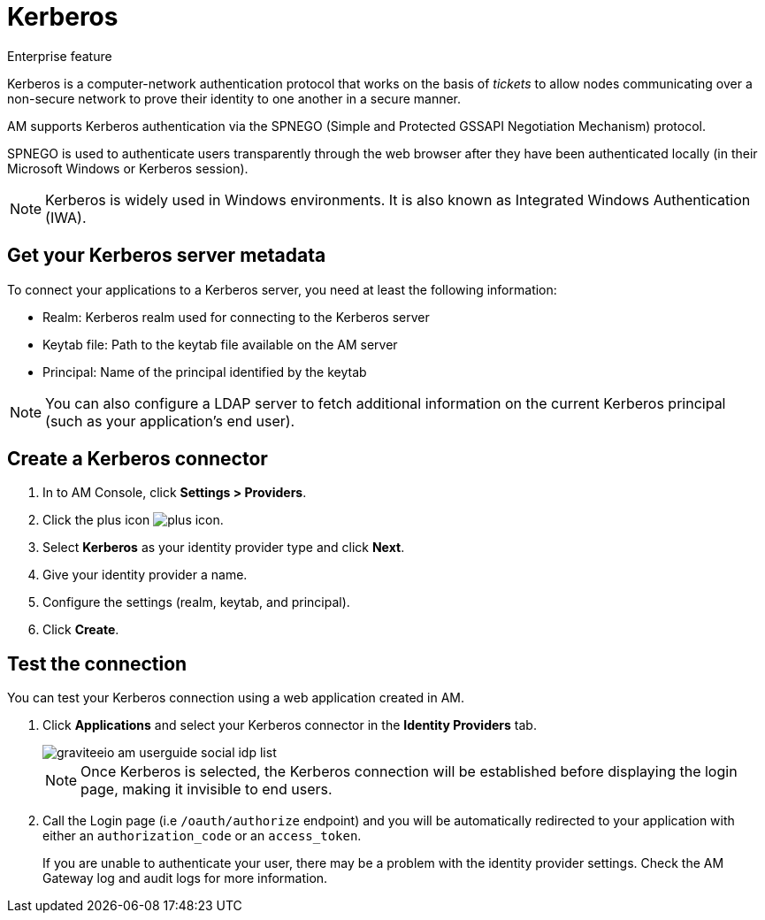 = Kerberos

[label label-enterprise]#Enterprise feature#

Kerberos is a computer-network authentication protocol that works on the basis of _tickets_ to allow nodes
communicating over a non-secure network to prove their identity to one another in a secure manner.

AM supports Kerberos authentication via the SPNEGO (Simple and Protected GSSAPI Negotiation Mechanism) protocol.

SPNEGO is used to authenticate users transparently through the web browser after they have been authenticated locally (in their Microsoft Windows or Kerberos session).

NOTE: Kerberos is widely used in Windows environments. It is also known as Integrated Windows Authentication (IWA).

== Get your Kerberos server metadata

To connect your applications to a Kerberos server, you need at least the following information:

- Realm: Kerberos realm used for connecting to the Kerberos server
- Keytab file: Path to the keytab file available on the AM server
- Principal: Name of the principal identified by the keytab

NOTE: You can also configure a LDAP server to fetch additional information on the current Kerberos principal (such as your application's end user).

== Create a Kerberos connector

. In to AM Console, click *Settings > Providers*.
. Click the plus icon image:icons/plus-icon.png[role="icon"].
. Select *Kerberos* as your identity provider type and click *Next*.
. Give your identity provider a name.
. Configure the settings (realm, keytab, and principal).
. Click *Create*.

== Test the connection

You can test your Kerberos connection using a web application created in AM.

. Click *Applications* and select your Kerberos connector in the *Identity Providers* tab.
+
image::am/current/graviteeio-am-userguide-social-idp-list.png[]
+
NOTE: Once Kerberos is selected, the Kerberos connection will be established before displaying the login page, making it invisible to end users.

. Call the Login page (i.e `/oauth/authorize` endpoint) and you will be automatically redirected to your application with either an `authorization_code` or an `access_token`.
+
If you are unable to authenticate your user, there may be a problem with the identity provider settings. Check the AM Gateway log and audit logs for more information.
